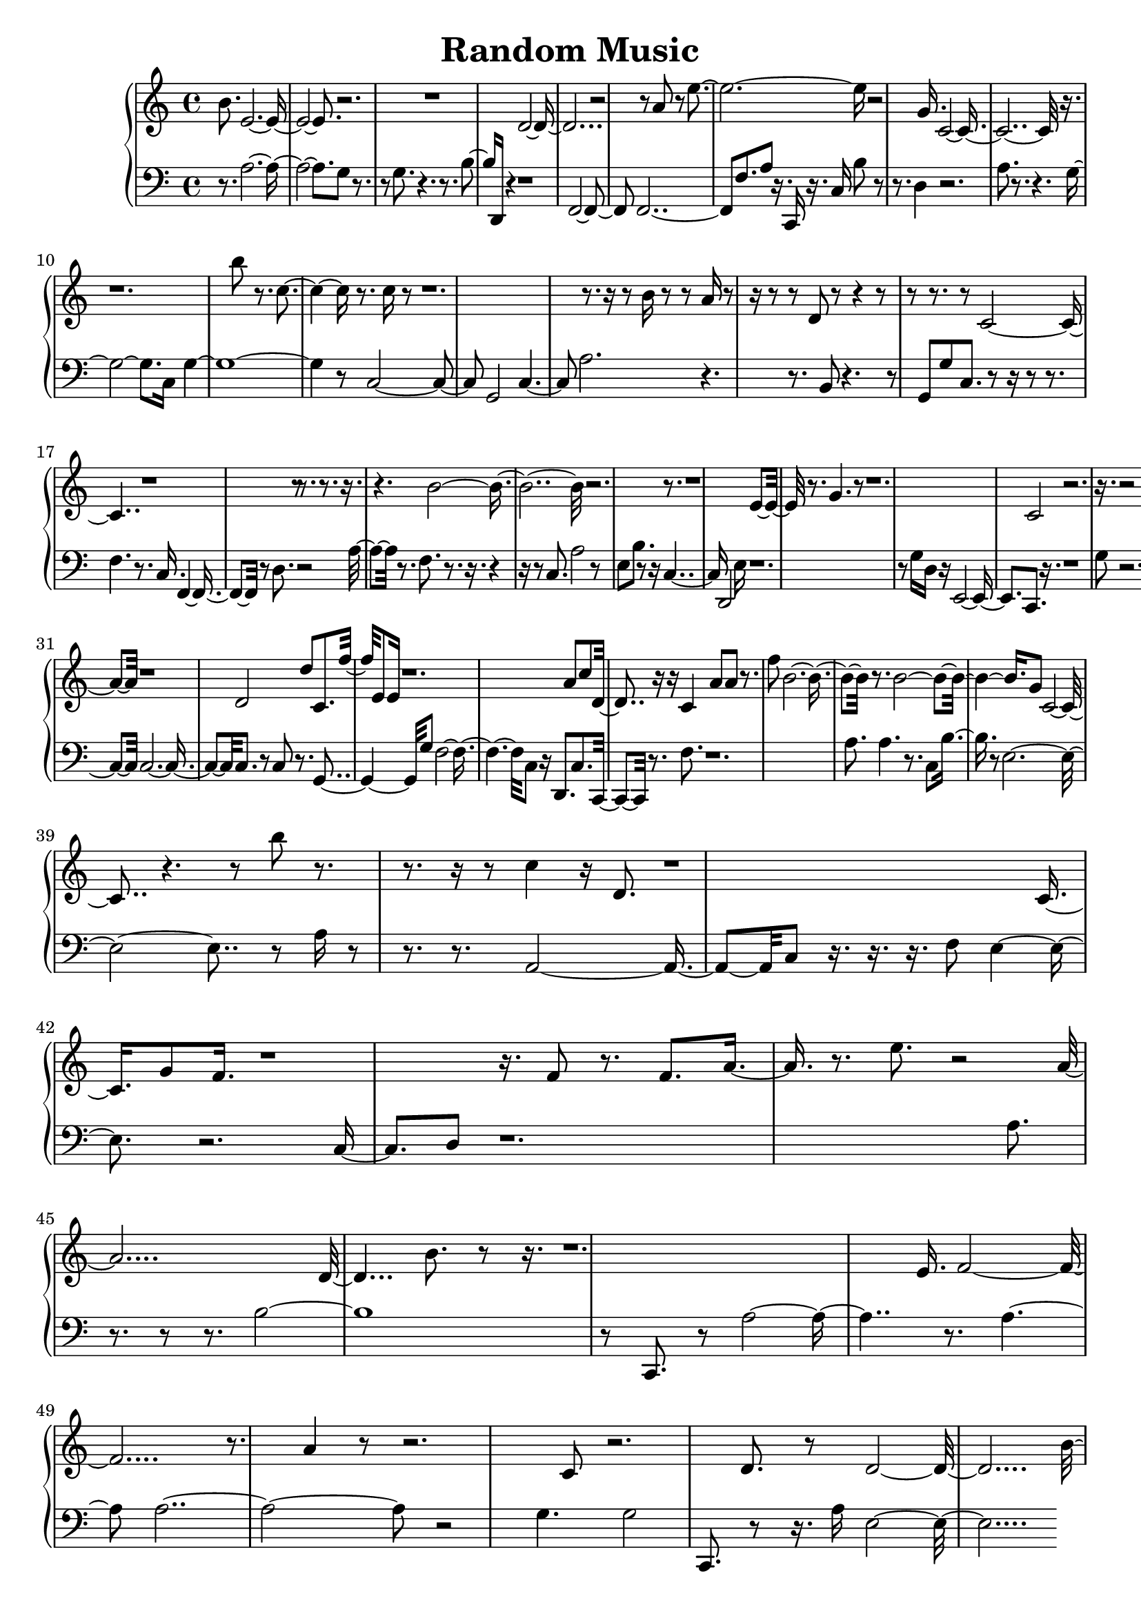 \header{ title = "Random Music"} 

upper = \new Voice \with {
 \remove "Note_heads_engraver"
 \consists "Completion_heads_engraver"
}
{
 	\clef treble
	b'8. e'1. r2. r1 d'1. r2 r8 a'8 r8 e''1 r2 g'16. c'1. r16. r1. b''8 r8. c''2 r8. c''16 r8 r1. r8. r16 r8 b'16 r8 r8 a'16 r8 r16 r8 r8 d'8 r8 r4 r8 r8 r8. r8 c'1 r1 r8 r8. r8. r16. r4. b'1. r2. r8. r1 e'8. r8. g'4. r8 r1. c'2 r2. r16. r2 c''16. r8. r8 r8. r1 a'8. r16 r8 r8 c'2 a'1. r1 d'2 d''8 c'8. f''16 e'8 e'16 r1. a'8 c''8 d'4 r16 r16 c'4 a'8 a'8 r8. f''8 b'1 r8. b'1 g'8 c'2. r4. r8 b''8 r8. r8. r16 r8 c''4 r16 d'8. r1 c'8. g'8 f'16. r1 r16. f'8 r8. f'8. a'8. r8. e''8. r2 a'1 d'2 b'8. r8 r16. r1. e'16. f'1. r8. a'4 r8 r2. c'8 r2. d'8. r8 d'1. b'4. a''16. d'8 b'16 e'1 g''1 r8 r16 c'4 f'8. r2. r8 f'4. g'16. r8. r8 
}

lower = \new Voice \with {
 \remove "Note_heads_engraver"
 \consists "Completion_heads_engraver"
}
{
 	\clef bass
	r8. a1. g8 r8. r8 g8. r4. r8. b8. d,16 r4 r1 f,2. f,1 f8. a8 r16. c,16 r16. c16 b8 r8 r8. d4 r2. a8. r8. r4. g2. c16 g1. r8 c2. g,2 c2 a2. r4. r8. b,8 r4. r8 g,8 g8 c8. r8 r16 r8 r8. f4. r8. c16. f,2 r8 d8. r2 a8. r8. f8. r8. r16. r4 r16 r8 c8. a2 r8 e8 b8. r8 r16 c2 d,2 e16 r1. r8 g16 d16 r16 e,2. c,8. r16. r1 g8 r2. r2. c,1. r8. a8 r8 r4. c2. c1 c8. r8 c8 r8. g,2 g8 f1 c8 r16 d,8. c8. c,8. r8. f8. r1. a8. a4. r8. c8 b8. r8 e1. r8 a16 r8 r8. r8. a,2. c8 r16. r16. r16. f8 e2 r2. c4 d8 r1. a8. r8. r8 r8. b1. r8 c,8. r8 a1 r8. a2 a1. r2 g4. g2 c,8. r8 r16. a16 e1. 
}

\score {
 \new PianoStaff <<
  %\set PianoStaff.instrumentName = #"Piano  "
  \new Staff = "upper" \upper
  \new Staff = "lower" \lower
 >>
}

\version "2.18.2"